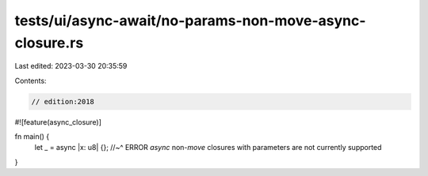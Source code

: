 tests/ui/async-await/no-params-non-move-async-closure.rs
========================================================

Last edited: 2023-03-30 20:35:59

Contents:

.. code-block:: rs

    // edition:2018

#![feature(async_closure)]

fn main() {
    let _ = async |x: u8| {};
    //~^ ERROR `async` non-`move` closures with parameters are not currently supported
}


